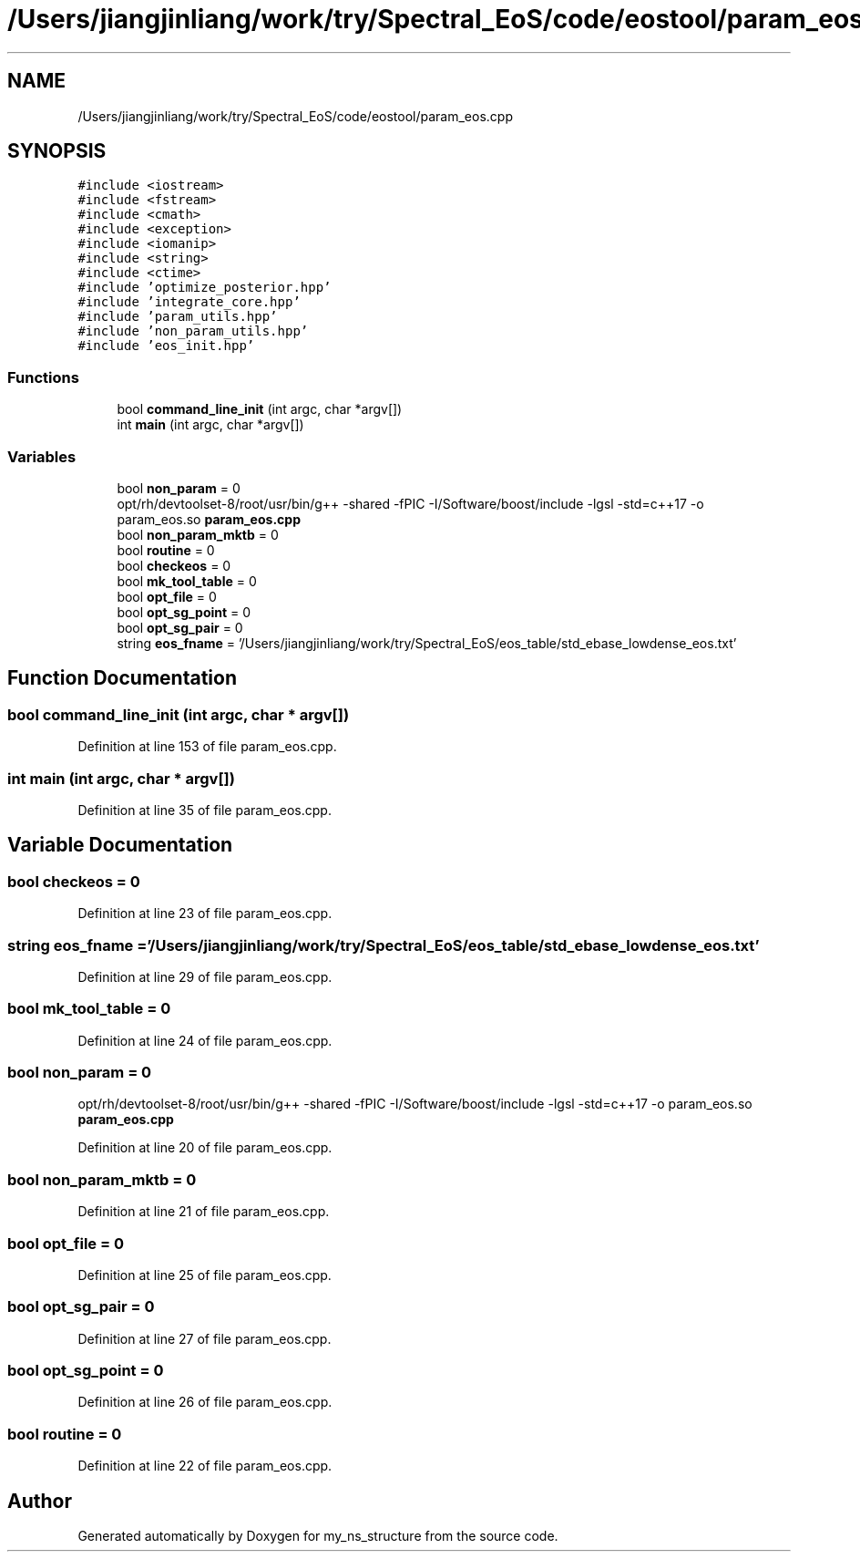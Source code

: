 .TH "/Users/jiangjinliang/work/try/Spectral_EoS/code/eostool/param_eos.cpp" 3 "Sun Feb 7 2021" "my_ns_structure" \" -*- nroff -*-
.ad l
.nh
.SH NAME
/Users/jiangjinliang/work/try/Spectral_EoS/code/eostool/param_eos.cpp
.SH SYNOPSIS
.br
.PP
\fC#include <iostream>\fP
.br
\fC#include <fstream>\fP
.br
\fC#include <cmath>\fP
.br
\fC#include <exception>\fP
.br
\fC#include <iomanip>\fP
.br
\fC#include <string>\fP
.br
\fC#include <ctime>\fP
.br
\fC#include 'optimize_posterior\&.hpp'\fP
.br
\fC#include 'integrate_core\&.hpp'\fP
.br
\fC#include 'param_utils\&.hpp'\fP
.br
\fC#include 'non_param_utils\&.hpp'\fP
.br
\fC#include 'eos_init\&.hpp'\fP
.br

.SS "Functions"

.in +1c
.ti -1c
.RI "bool \fBcommand_line_init\fP (int argc, char *argv[])"
.br
.ti -1c
.RI "int \fBmain\fP (int argc, char *argv[])"
.br
.in -1c
.SS "Variables"

.in +1c
.ti -1c
.RI "bool \fBnon_param\fP = 0"
.br
.RI "opt/rh/devtoolset-8/root/usr/bin/g++ -shared -fPIC -I/Software/boost/include -lgsl -std=c++17 -o param_eos\&.so \fBparam_eos\&.cpp\fP "
.ti -1c
.RI "bool \fBnon_param_mktb\fP = 0"
.br
.ti -1c
.RI "bool \fBroutine\fP = 0"
.br
.ti -1c
.RI "bool \fBcheckeos\fP = 0"
.br
.ti -1c
.RI "bool \fBmk_tool_table\fP = 0"
.br
.ti -1c
.RI "bool \fBopt_file\fP = 0"
.br
.ti -1c
.RI "bool \fBopt_sg_point\fP = 0"
.br
.ti -1c
.RI "bool \fBopt_sg_pair\fP = 0"
.br
.ti -1c
.RI "string \fBeos_fname\fP = '/Users/jiangjinliang/work/try/Spectral_EoS/eos_table/std_ebase_lowdense_eos\&.txt'"
.br
.in -1c
.SH "Function Documentation"
.PP 
.SS "bool command_line_init (int argc, char * argv[])"

.PP
Definition at line 153 of file param_eos\&.cpp\&.
.SS "int main (int argc, char * argv[])"

.PP
Definition at line 35 of file param_eos\&.cpp\&.
.SH "Variable Documentation"
.PP 
.SS "bool checkeos = 0"

.PP
Definition at line 23 of file param_eos\&.cpp\&.
.SS "string eos_fname = '/Users/jiangjinliang/work/try/Spectral_EoS/eos_table/std_ebase_lowdense_eos\&.txt'"

.PP
Definition at line 29 of file param_eos\&.cpp\&.
.SS "bool mk_tool_table = 0"

.PP
Definition at line 24 of file param_eos\&.cpp\&.
.SS "bool non_param = 0"

.PP
opt/rh/devtoolset-8/root/usr/bin/g++ -shared -fPIC -I/Software/boost/include -lgsl -std=c++17 -o param_eos\&.so \fBparam_eos\&.cpp\fP 
.PP
Definition at line 20 of file param_eos\&.cpp\&.
.SS "bool non_param_mktb = 0"

.PP
Definition at line 21 of file param_eos\&.cpp\&.
.SS "bool opt_file = 0"

.PP
Definition at line 25 of file param_eos\&.cpp\&.
.SS "bool opt_sg_pair = 0"

.PP
Definition at line 27 of file param_eos\&.cpp\&.
.SS "bool opt_sg_point = 0"

.PP
Definition at line 26 of file param_eos\&.cpp\&.
.SS "bool routine = 0"

.PP
Definition at line 22 of file param_eos\&.cpp\&.
.SH "Author"
.PP 
Generated automatically by Doxygen for my_ns_structure from the source code\&.

